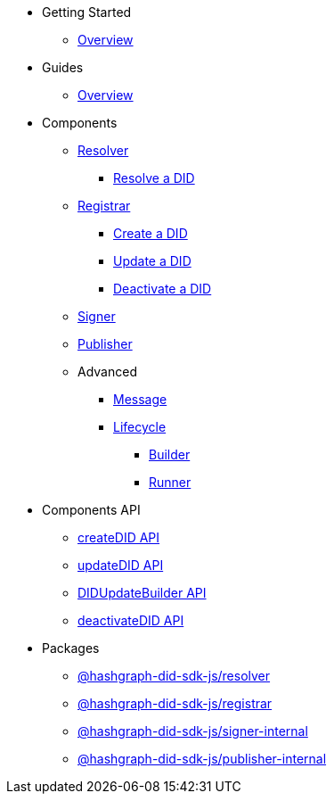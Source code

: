 * Getting Started
  ** xref:getting-started/guide.adoc[Overview]
// ** xref:getting-started/installation.adoc[Installation]
// ** xref:getting-started/environment-setup.adoc[Environment Setup]

* Guides
// ** xref:guides/the-basics.adoc[The Basics]
  ** xref:guides/guide.adoc[Overview]

* Components
  ** xref:components/resolver/guide.adoc[Resolver]
    *** xref:components/resolver/resolveDID/guide.adoc[Resolve a DID]
  ** xref:components/registrar/guide.adoc[Registrar]
    *** xref:components/registrar/createDID/guide.adoc[Create a DID]
    *** xref:components/registrar/updateDID/guide.adoc[Update a DID]
// *** xref:components/registrar/updateDID/guide2.adoc[Update a DID 2]
    *** xref:components/registrar/deactivateDID/guide.adoc[Deactivate a DID]
// *** xref:components/registrar/deactivateDID/guide2.adoc[Deactivate a DID2]
  ** xref:components/signer/guide.adoc[Signer]
  ** xref:components/publisher/guide.adoc[Publisher]
  ** Advanced
    *** xref::components/advanced/message/guide.adoc[Message]
    *** xref::components/advanced/lifecycle/guide.adoc[Lifecycle]
      **** xref::components/advanced/lifecycle/builder/guide.adoc[Builder]
      **** xref::components/advanced/lifecycle/runner/guide.adoc[Runner]

* Components API
  ** xref:components-api/createDID-api.adoc[createDID API]
  ** xref:components-api/updateDID-api.adoc[updateDID API]
  ** xref:components-api/didUpdateBuilder-api.adoc[DIDUpdateBuilder API]
  ** xref:components-api/deactivateDID-api.adoc[deactivateDID API]

* Packages
  ** xref:packages/resolver/guide.adoc[@hashgraph-did-sdk-js/resolver]
  ** xref:packages/registrar/guide.adoc[@hashgraph-did-sdk-js/registrar]
  ** xref:packages/signer-internal/guide.adoc[@hashgraph-did-sdk-js/signer-internal]
  ** xref:packages/publisher-internal/guide.adoc[@hashgraph-did-sdk-js/publisher-internal]